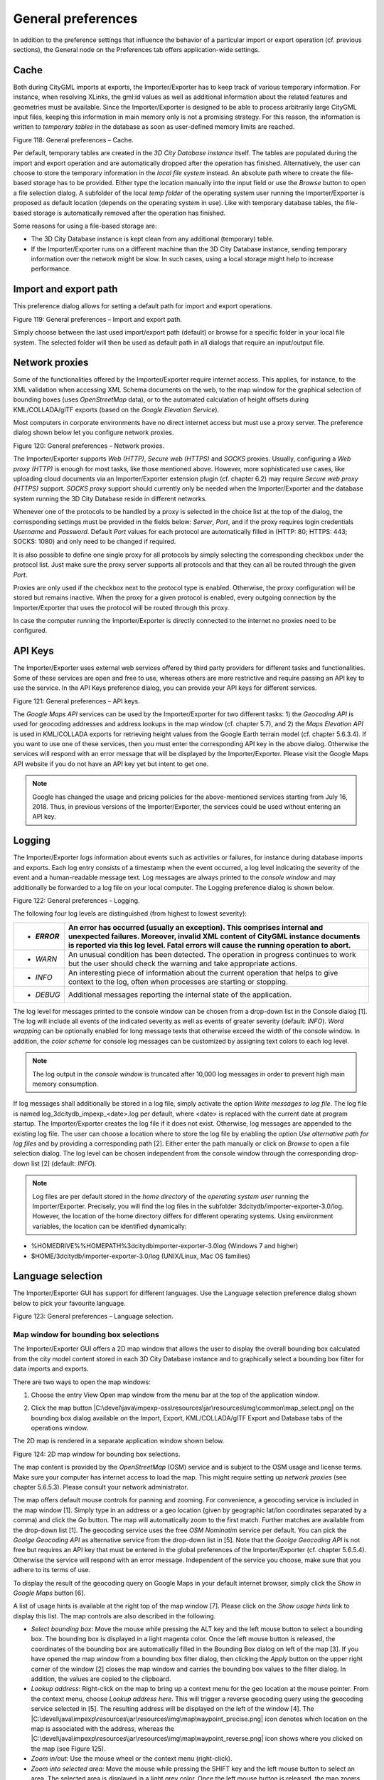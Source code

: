 General preferences
~~~~~~~~~~~~~~~~~~~

In addition to the preference settings that influence the behavior of a
particular import or export operation (cf. previous sections), the
General node on the Preferences tab offers application-wide settings.


.. _cache:

Cache
^^^^^

Both during CityGML imports at exports, the Importer/Exporter has to
keep track of various temporary information. For instance, when
resolving XLinks, the gml:id values as well as additional information
about the related features and geometries must be available. Since the
Importer/Exporter is designed to be able to process arbitrarily large
CityGML input files, keeping this information in main memory only is not
a promising strategy. For this reason, the information is written to
*temporary tables* in the database as soon as user-defined memory limits
are reached.

|image133|

Figure 118: General preferences – Cache.

Per default, temporary tables are created in the *3D City Database
instance* itself. The tables are populated during the import and export
operation and are automatically dropped after the operation has
finished. Alternatively, the user can choose to store the temporary
information in the *local file system* instead. An absolute path where
to create the file-based storage has to be provided. Either type the
location manually into the input field or use the *Browse* button to
open a file selection dialog. A subfolder of the local *temp folder* of
the operating system user running the Importer/Exporter is proposed as
default location (depends on the operating system in use). Like with
temporary database tables, the file-based storage is automatically
removed after the operation has finished.

Some reasons for using a file-based storage are:

-  The 3D City Database instance is kept clean from any additional
   (temporary) table.

-  If the Importer/Exporter runs on a different machine than the 3D City
   Database instance, sending temporary information over the network
   might be slow. In such cases, using a local storage might help to
   increase performance.


.. _file-path:

Import and export path
^^^^^^^^^^^^^^^^^^^^^^

This preference dialog allows for setting a default path for import and
export operations.

|image134|

Figure 119: General preferences – Import and export path.

Simply choose between the last used import/export path (default) or
browse for a specific folder in your local file system. The selected
folder will then be used as default path in all dialogs that require an
input/output file.


.. _proxy:

Network proxies
^^^^^^^^^^^^^^^

Some of the functionalities offered by the Importer/Exporter require
internet access. This applies, for instance, to the XML validation when
accessing XML Schema documents on the web, to the map window for the
graphical selection of bounding boxes (uses *OpenStreetMap* data), or to
the automated calculation of height offsets during KML/COLLADA/glTF
exports (based on the *Google* *Elevation Service*).

Most computers in corporate environments have no direct internet access
but must use a proxy server. The preference dialog shown below let you
configure network proxies.

|image135|

Figure 120: General preferences – Network proxies.

The Importer/Exporter supports *Web (HTTP)*, *Secure web (HTTPS)* and
*SOCKS* proxies. Usually, configuring a *Web proxy (HTTP)* is enough for
most tasks, like those mentioned above. However, more sophisticated use
cases, like uploading cloud documents via an Importer/Exporter extension
plugin (cf. chapter 6.2) may require *Secure web proxy (HTTPS)* support.
*SOCKS proxy* support should currently only be needed when the
Importer/Exporter and the database system running the 3D City Database
reside in different networks.

Whenever one of the protocols to be handled by a proxy is selected in
the choice list at the top of the dialog, the corresponding settings
must be provided in the fields below: *Server*, *Port*, and if the proxy
requires login credentials *Username* and *Password*. Default *Port*
values for each protocol are automatically filled in (HTTP: 80; HTTPS:
443; SOCKS: 1080) and only need to be changed if required.

It is also possible to define one single proxy for all protocols by
simply selecting the corresponding checkbox under the protocol list.
Just make sure the proxy server supports all protocols and that they can
all be routed through the given *Port*.

Proxies are only used if the checkbox next to the protocol type is
enabled. Otherwise, the proxy configuration will be stored but remains
inactive. When the proxy for a given protocol is enabled, every outgoing
connection by the Importer/Exporter that uses the protocol will be
routed through this proxy.

In case the computer running the Importer/Exporter is directly connected
to the internet no proxies need to be configured.


.. _api-keys:

API Keys
^^^^^^^^

The Importer/Exporter uses external web services offered by third party
providers for different tasks and functionalities. Some of these
services are open and free to use, whereas others are more restrictive
and require passing an API key to use the service. In the API Keys
preference dialog, you can provide your API keys for different services.

|image136|

Figure 121: General preferences – API keys.

The *Google Maps API* services can be used by the Importer/Exporter for
two different tasks: 1) the *Geocoding API* is used for geocoding
addresses and address lookups in the map window (cf. chapter 5.7), and
2) the *Maps Elevation API* is used in KML/COLLADA exports for
retrieving height values from the Google Earth terrain model (cf.
chapter 5.6.3.4). If you want to use one of these services, then you
must enter the corresponding API key in the above dialog. Otherwise the
services will respond with an error message that will be displayed by
the Importer/Exporter. Please visit the Google Maps API website if you
do not have an API key yet but intent to get one.

.. note::
   Google has changed the usage and pricing policies for the
   above-mentioned services starting from July 16, 2018. Thus, in previous
   versions of the Importer/Exporter, the services could be used without
   entering an API key.


.. _logging:

Logging
^^^^^^^

The Importer/Exporter logs information about events such as activities
or failures, for instance during database imports and exports. Each log
entry consists of a timestamp when the event occurred, a log level
indicating the severity of the event and a human-readable message text.
Log messages are always printed to the *console window* and may
additionally be forwarded to a log file on your local computer. The
Logging preference dialog is shown below.

|image137|

Figure 122: General preferences – Logging.

The following four log levels are distinguished (from highest to lowest
severity):

========== ==================================================================================================================================================================================================================================================
-  *ERROR* An error has occurred (usually an exception). This comprises internal and unexpected failures. Moreover, invalid XML content of CityGML instance documents is reported via this log level. Fatal errors will cause the running operation to abort.
========== ==================================================================================================================================================================================================================================================
-  *WARN*  An unusual condition has been detected. The operation in progress continues to work but the user should check the warning and take appropriate actions.
-  *INFO*  An interesting piece of information about the current operation that helps to give context to the log, often when processes are starting or stopping.
-  *DEBUG* Additional messages reporting the internal state of the application.
========== ==================================================================================================================================================================================================================================================

The log level for messages printed to the console window can be chosen
from a drop-down list in the Console dialog [1]. The log will include
all events of the indicated severity as well as events of greater
severity (default: *INFO*). *Word wrapping* can be optionally enabled
for long message texts that otherwise exceed the width of the console
window. In addition, the *color scheme* for console log messages can be
customized by assigning text colors to each log level.

.. note::
   The log output in the *console window* is truncated after 10,000
   log messages in order to prevent high main memory consumption.

If log messages shall additionally be stored in a log file, simply
activate the option *Write messages to log file*. The log file is named
log_3dcitydb_impexp_<date>.log per default, where <date> is replaced
with the current date at program startup. The Importer/Exporter creates
the log file if it does not exist. Otherwise, log messages are appended
to the existing log file. The user can choose a location where to store
the log file by enabling the option *Use alternative path for log files*
and by providing a corresponding path [2]. Either enter the path
manually or click on *Browse* to open a file selection dialog. The log
level can be chosen independent from the console window through the
corresponding drop-down list [2] (default: *INFO*).

.. note::
   Log files are per default stored in the *home directory* of the
   *operating system user* running the Importer/Exporter. Precisely, you
   will find the log files in the subfolder
   3dcitydb/importer-exporter-3.0/log. However, the location of the home
   directory differs for different operating systems. Using environment
   variables, the location can be identified dynamically:

-  %HOMEDRIVE%%HOMEPATH%\3dcitydb\importer-exporter-3.0\log (Windows 7
   and higher)

-  $HOME/3dcitydb/importer-exporter-3.0/log (UNIX/Linux, Mac OS
   families)


.. _language:

Language selection
^^^^^^^^^^^^^^^^^^

The Importer/Exporter GUI has support for different languages. Use the
Language selection preference dialog shown below to pick your favourite
language.

|image138|

Figure 123: General preferences – Language selection.


.. _map-window:

Map window for bounding box selections
--------------------------------------

The Importer/Exporter GUI offers a 2D map window that allows the user to
display the overall bounding box calculated from the city model content
stored in each 3D City Database instance and to graphically select a
bounding box filter for data imports and exports.

There are two ways to open the map windows:

1. Choose the entry View Open map window from the menu bar at the top of
   the application window.

|image139|

2. Click the map button
   |C:\devel\java\impexp-oss\resources\jar\resources\img\common\map_select.png|
   on the bounding box dialog available on the Import, Export,
   KML/COLLADA/glTF Export and Database tabs of the operations window.

|image140|

The 2D map is rendered in a separate application window shown below.

|image141|

Figure 124: 2D map window for bounding box selections.

The map content is provided by the *OpenStreetMap* (OSM) service and is
subject to the OSM usage and license terms. Make sure your computer has
internet access to load the map. This might require setting up *network
proxies* (see chapter 5.6.5.3). Please consult your network
administrator.

The map offers default mouse controls for panning and zooming. For
convenience, a geocoding service is included in the map window [1].
Simply type in an address or a geo location (given by geographic lat/lon
coordinates separated by a comma) and click the *Go* button. The map
will automatically zoom to the first match. Further matches are
available from the drop-down list [1]. The geocoding service uses the
free *OSM Nominatim* service per default. You can pick the *Goolge
Geocoding API* as alternative service from the drop-down list in [5].
Note that the *Goolge Geocoding API* is not free but requires an API key
that must be entered in the global preferences of the Importer/Exporter
(cf. chapter 5.6.5.4). Otherwise the service will respond with an error
message. Independent of the service you choose, make sure that you
adhere to its terms of use.

To display the result of the geocoding query on Google Maps in your
default internet browser, simply click the *Show in Google Maps* button
[6].

A list of usage hints is available at the right top of the map window
[7]. Please click on the *Show usage hints* link to display this list.
The map controls are also described in the following.

-  *Select bounding box*: Move the mouse while pressing the ALT key and
   the left mouse button to select a bounding box. The bounding box is
   displayed in a light magenta color. Once the left mouse button is
   released, the coordinates of the bounding box are automatically
   filled in the Bounding Box dialog on left of the map [3]. If you have
   opened the map window from a bounding box filter dialog, then
   clicking the *Apply* button on the upper right corner of the window
   [2] closes the map window and carries the bounding box values to the
   filter dialog. In addition, the values are copied to the clipboard.

-  *Lookup address*: Right-click on the map to bring up a context menu
   for the geo location at the mouse pointer. From the context menu,
   choose *Lookup address here*. This will trigger a reverse geocoding
   query using the geocoding service selected in [5]. The resulting
   address will be displayed on the left of the window [4]. The
   |C:\devel\java\impexp\resources\jar\resources\img\map\waypoint_precise.png|
   icon denotes which location on the map is associated with the
   address, whereas the
   |C:\devel\java\impexp\resources\jar\resources\img\map\waypoint_reverse.png|
   icon shows where you clicked on the map (see Figure 125).

-  *Zoom in/out:* Use the mouse wheel or the context menu (right-click).

-  *Zoom into selected area:* Move the mouse while pressing the SHIFT
   key and the left mouse button to select an area. The selected area is
   displayed in a light grey color. Once the left mouse button is
   released, the map zooms into the selected area. If the maximum zoom
   level is reached this action has no further effect.

-  *Move map:* Keep the left mouse button pressed to move the map.

-  *Center map and zoom in:* Double click the left mouse button to
   center the map at that position and to increase the current zoom
   level by one step.

-  *Use popup menu for further actions:* Right-click on the map to bring
   up a context menu offering additional functions such as *Zoom in*,
   *Zoom out*, *Center map here* and *Lookup address here* (see above).
   The *Get map bounds* function is equivalent to selecting the visible
   map content as bounding box. Thus, the map will be shown in light
   magenta and the map bounds are transferred to the Bounding Box dialog
   on the left [3].

To close the map, simply click the *Cancel* button in the upper right
corner [2].

|image144|

Figure 125: Address lookup in the map window.

The coordinates in the map window and of the selected bounding box are
always given in WGS 84 regardless of the coordinate reference system of
the 3D City Database instance.

When opening the map window from a bounding box dialog that already
contains coordinate values (e.g., from a filter dialog on the Import,
Export or KML/COLLADA/glTF Export tabs or after having calculated the
entire area of the database content on the Database tab), the map window
will automatically display this bounding box. If the coordinate values
of the provided bounding box are not in WGS 84, a transformation to WGS
84 is required. Since the Importer/Exporter uses functionality of the
underlying spatial database system for coordinate transformations, a
connection to the database must have been established beforehand. In
case there is no active database connection, the following pop-up window
asks the user for permission to connect to the database.

|image145|

Figure 126: Asking for permission before connecting to a database for
coordinate transformation.

The *Apply* button on the upper right corner of the map window [2] is a
shortcut for copying the coordinate values to the clipboard and pasting
them in the bounding box fields of the calling tab on the operations
window. Furthermore, coordinate values can now be easily copied from one
tab to another by simply clicking on the copy button
|C:\devel\java\impexp\resources\jar\resources\img\common\bbox_copy.png|
in one of them, say Import tab, with filled *bounding box* values,
changing to another, say KML/COLLADA/glTF Export tab and clicking on the
|C:\devel\java\impexp\resources\jar\resources\img\common\bbox_paste.png|
button there. Previously existing values in the bounding box fields of
the KML/COLLADA/glTF Export tab (if any) will be overwritten.


.. |image133| image:: ../../media/image143.png
   :width: 3.85827in
   :height: 2.39568in

.. |image134| image:: ../../media/image144.png
   :width: 3.85827in
   :height: 2.84947in

.. |image135| image:: ../../media/image145.png
   :width: 3.85827in
   :height: 3.41809in

.. |image136| image:: ../../media/image146.png
   :width: 3.85827in
   :height: 2.3825in

.. |image137| image:: ../../media/image147.png
   :width: 3.85827in
   :height: 3.62393in

.. |image138| image:: ../../media/image148.png
   :width: 3.85827in
   :height: 2.4918in

.. |image139| image:: ../../media/image149.png
   :width: 2.18518in
   :height: 0.95872in

.. |image140| image:: ../../media/image150.png
   :width: 5.28302in
   :height: 0.83333in

.. |image141| image:: ../../media/image151.png
   :width: 5.42913in
   :height: 4.08681in

.. |C:\devel\java\impexp\resources\jar\resources\img\map\waypoint_precise.png| image:: ../../media/image152.png
   :width: 0.18542in
   :height: 0.18542in

.. |C:\devel\java\impexp\resources\jar\resources\img\map\waypoint_reverse.png| image:: ../../media/image153.png
   :width: 0.21003in
   :height: 0.19468in

.. |image144| image:: ../../media/image154.png
   :width: 5.42913in
   :height: 4.0904in

.. |image145| image:: ../../media/image155.png
   :width: 2.63806in
   :height: 2.44444in

.. |C:\devel\java\impexp\resources\jar\resources\img\common\bbox_copy.png| image:: ../../media/image79.png
   :width: 0.16667in
   :height: 0.16667in

.. |C:\devel\java\impexp\resources\jar\resources\img\common\bbox_paste.png| image:: ../../media/image89.png
   :width: 0.16667in
   :height: 0.16667in

.. |image148| image:: ../../media/image156.png
   :width: 3.85827in
   :height: 3.17354in
